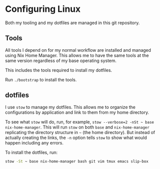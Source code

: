 * Configuring Linux
  Both my tooling and my dotfiles are managed in this git repository.

** Tools
   All tools I depend on for my normal workflow are installed and managed using Nix Home Manager. This allows me to have the same tools at the same version regardless of my base operating system.

   This includes the tools required to install my dotfiles.

   Run =./bootstrap= to install the tools.

** dotfiles
   I use =stow= to manage my dotfiles. This allows me to organize the configurations by application and link to them from my home directory.

   To see what =stow= will do, run, for example, =stow --verbose=2 -nSt ~ base nix-home-manager=. This will run =stow= on both =base= and =nix-home-manager= replicating the directory structure in =~= (the home directory). But instead of actually creating the links, the =-n= option tells =stow= to show what would happen including any errors.

   To install the dotfiles, run:

#+begin_src sh
stow -St ~ base nix-home-manager bash git vim tmux emacs slip-box
#+end_src


